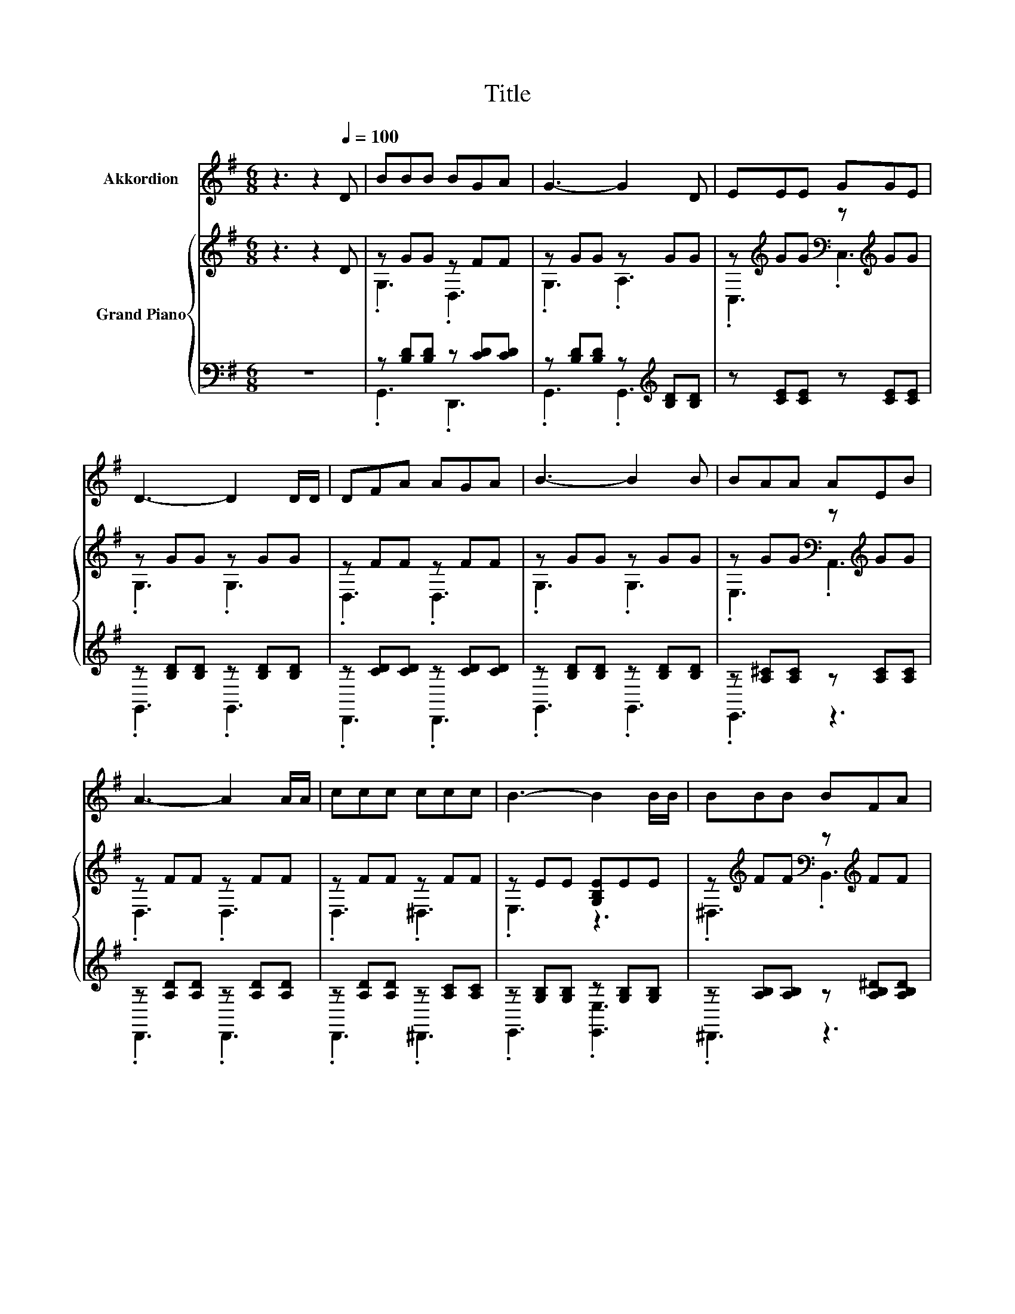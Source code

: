 X:1
T:Title
%%score 1 { ( 2 4 ) | ( 3 5 ) }
L:1/8
M:6/8
K:G
V:1 treble nm="Akkordion"
V:2 treble nm="Grand Piano"
V:4 treble 
V:3 bass 
V:5 bass 
V:1
 z3 z2[Q:1/4=100] D | BBB BGA | G3- G2 D | EEE GGE | D3- D2 D/D/ | DFA AGA | B3- B2 B | BAA AEB | %8
 A3- A2 A/A/ | ccc ccc | B3- B2 B/B/ | BBB BFA | G3- G2 G/G/ | GFG eec | B3 d2 d | ded cdc | %16
 B3 e3 |[M:13/16] d<BGBB3/2A |[M:5/8] G-G- G3 |[M:1/8] z |[M:3/4] z6 | z6 | z6 |[M:5/8] z5 | %24
[M:1/8] z |[M:3/4] z6 | z6 | z6 |[M:5/8] z5 |] %29
V:2
 z3 z2 D | z GG z FF | z GG z GG | z[K:treble] GG[K:bass] z[K:treble] GG | z GG z GG | z FF z FF | %6
 z GG z GG | z GG[K:bass] z[K:treble] GG | z FF z FF | z FF z FF | z EE [G,B,E]EE | %11
 z[K:treble] FF[K:bass] z[K:treble] FF | z E[K:treble]E [G,B,=F]FF | z EE z[K:treble] GG | %14
 z GG .[B,DG]2 G | BcB ABA | G3 c3 |[M:13/16] .BB,Bdd3/2c |[M:5/8] B-B- B3 |[M:1/8] [=FB] | %20
[M:3/4] c4 z2 | B4 z2 | d4 z2 |[M:5/8] A-A- A3 |[M:1/8] D/D/ |[M:3/4] G4 z2 | c4 z2 | d4 z2 | %28
[M:5/8] G-G- G3 |] %29
V:3
 z6 | z [B,D][B,D] z [CD][CD] | z [B,D][B,D] z[K:treble] [B,D][B,D] | z [CE][CE] z [CE][CE] | %4
 z [B,D][B,D] z [B,D][B,D] | z [CD][CD] z [CD][CD] | z [B,D][B,D] z [B,D][B,D] | %7
 z [A,^C][A,C] z [A,C][A,C] | z [A,D][A,D] z [A,D][A,D] | z [A,D][A,D] z [A,C][A,C] | %10
 z [G,B,][G,B,] z [G,B,][G,B,] | z [A,B,][A,B,] z [A,B,^D][A,B,D] | z [G,B,][G,B,] z [G,B,][G,B,] | %13
 z [G,C][G,C] z [CE][CE] | z [B,D][B,D] [G,,G,]2 [B,D] | G,,[D,G,B,][D,G,B,] D,,[D,F,C][D,F,C] | %16
 E,,[E,G,][E,G,] C,[E,G,][E,G,] |[M:13/16] D,,[D,G,][D,G,B,]D,,[D,F,C]3/2[D,F,C] | %18
[M:5/8] [G,B,]D,B,, G,,2 |[M:1/8] G, |[M:3/4] [C,G,][C,G,] [C,G,][C,G,] [C,G,][C,G,] | %21
 [G,,G,]2 [G,,G,] [G,,G,]2[K:treble] [G,D] | [G,B,G][G,B,] [G,B,][G,B,][K:bass] [G,B,][E,^C] | %23
[M:5/8] [D,D]2 [E,^C] [F,=C]2 |[M:1/8] [F,C]/[F,C]/ | %25
[M:3/4] [G,B,D][G,B,] [G,B,][G,B,] [G,B,D][=F,G,D] | [E,G,C][E,G,] [E,G,] [C,G,]2 [C,C] | %27
 [D,B,][D,B,] [D,B,][D,B,] [D,B,D][D,CD] |[M:5/8] G,,2 G,, G,,2 |] %29
V:4
 x6 | .G,3 .D,3 | .G,3 .A,3 | .C,3[K:treble][K:bass] .C,3[K:treble] | .G,3 .G,3 | .D,3 .D,3 | %6
 .G,3 .G,3 | .E,3[K:bass] .A,,3[K:treble] | .D,3 .D,3 | .D,3 .^D,3 | .E,3 z3 | %11
 .^D,3[K:treble][K:bass] .B,,3[K:treble] | .E,3[K:treble] z3 | .C,3 .C,3[K:treble] | .G,3 z3 | x6 | %16
 z B,B, z CC |[M:13/16] z/ G3/2 z/ z/ z/ z/ z/ z/ z/ z |[M:5/8] x5 |[M:1/8] x | %20
[M:3/4] EE EE [EG][^DA] | D2 D [DB]2 B | z G GG GG |[M:5/8] F2 E D2 |[M:1/8] x |[M:3/4] z D DD AB | %26
 z C C [Ec]2 [Ge] | GG GG GA |[M:5/8] [B,D]2 [CE] [B,D]2 |] %29
V:5
 x6 | .G,,3 .D,,3 | .G,,3 .G,,3[K:treble] | x6 | .G,,3 .G,,3 | .D,,3 .D,,3 | .G,,3 .G,,3 | %7
 .E,,3 z3 | .D,,3 .D,,3 | .D,,3 .^D,,3 | .E,,3 .[E,,E,]3 | .^D,,3 z3 | .E,,3 .[D,,D,]3 | x6 | %14
 .G,,3 z3 | x6 | x6 |[M:13/16] x13/2 |[M:5/8] x5 |[M:1/8] x |[M:3/4] x6 | x5[K:treble] x | %22
 x4[K:bass] x2 |[M:5/8] x5 |[M:1/8] x |[M:3/4] x6 | x6 | x6 |[M:5/8] x5 |] %29

